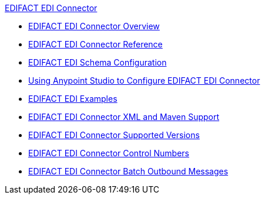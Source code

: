 .xref:index.adoc[EDIFACT EDI Connector]
* xref:index.adoc[EDIFACT EDI Connector Overview]
* xref:edifact-edi-connector-reference.adoc[EDIFACT EDI Connector Reference]
* xref:edifact-edi-connector-config-topics.adoc[EDIFACT EDI Schema Configuration]
* xref:edifact-edi-connector-studio.adoc[Using Anypoint Studio to Configure EDIFACT EDI Connector]
* xref:edifact-edi-connector-examples.adoc[EDIFACT EDI Examples]
* xref:edifact-edi-connector-xml-maven.adoc[EDIFACT EDI Connector XML and Maven Support]
* xref:edifact-edi-versions.adoc[EDIFACT EDI Connector Supported Versions]
* xref:edifact-edi-connector-control-numbers.adoc[EDIFACT EDI Connector Control Numbers]
* xref:edifact-edi-connector-batching.adoc[EDIFACT EDI Connector Batch Outbound Messages]
